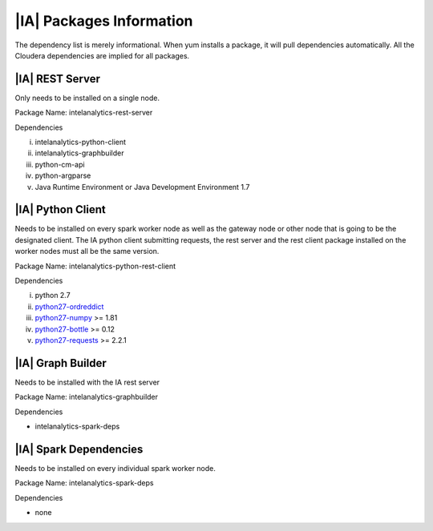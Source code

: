 -------------------------
|IA| Packages Information
-------------------------

The dependency list is merely informational.
When yum installs a package, it will pull dependencies automatically.
All the Cloudera dependencies are implied for all packages.

|IA| REST Server
================
Only needs to be installed on a single node.

Package Name: intelanalytics-rest-server

Dependencies

i.  intelanalytics-python-client
#.  intelanalytics-graphbuilder
#.  python-cm-api
#.  python-argparse
#.  Java Runtime Environment or Java Development Environment 1.7

|IA| Python Client
==================
Needs to be installed on every spark worker node as well as the gateway node
or other node that is going to be the designated client.
The IA python client submitting requests, the rest server and the rest client
package installed on the worker nodes must all be the same version.

Package Name: intelanalytics-python-rest-client

Dependencies

i.  python 2.7
#.  `python27-ordreddict <https://pypi.python.org/pypi/ordereddict>`_
#.  `python27-numpy <https://pypi.python.org/pypi/numpy>`_ >= 1.81
#.  `python27-bottle <https://pypi.python.org/pypi/bottle>`_ >= 0.12
#.  `python27-requests <https://pypi.python.org/pypi/requests>`_ >= 2.2.1


|IA| Graph Builder
==================
Needs to be installed with the IA rest server

Package Name: intelanalytics-graphbuilder

Dependencies

*   intelanalytics-spark-deps

|IA| Spark Dependencies
=======================
Needs to be installed on every individual spark worker node.

Package Name: intelanalytics-spark-deps

Dependencies

*   none

